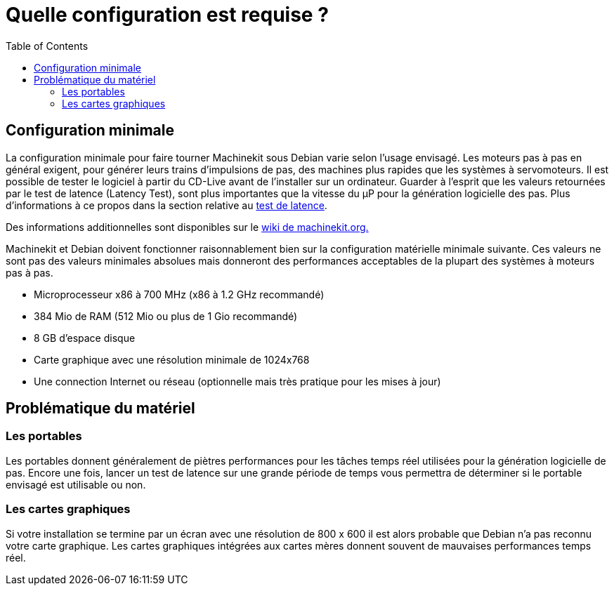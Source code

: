 :lang: fr
:toc:

= Quelle configuration est requise ?

[[cha:Configuration-requise]] (((Configuration requise)))

== Configuration minimale

La configuration minimale pour faire tourner Machinekit sous Debian varie
selon l'usage envisagé. Les moteurs pas à pas en général exigent, pour
générer leurs trains d'impulsions de pas, des machines plus rapides que
les systèmes à servomoteurs. Il est possible de tester le logiciel à
partir du CD-Live avant de l'installer sur un ordinateur. Guarder à
l'esprit que les valeurs retournées par le test de latence (Latency
Test), sont plus importantes que la vitesse du µP pour la génération
logicielle des pas. Plus d'informations à ce propos dans la section 
relative au <<cha:test-de-latence, test de latence>>.

Des informations additionnelles sont disponibles sur le 
http://wiki.machinekit.org/cgi-bin/emcinfo.pl?Hardware_Requirements[wiki de machinekit.org.]

Machinekit et Debian doivent fonctionner raisonnablement bien sur la
configuration matérielle minimale suivante. Ces valeurs ne sont pas des
valeurs minimales absolues mais donneront des performances acceptables
de la plupart des systèmes à moteurs pas à pas.

 - Microprocesseur x86 à 700 MHz (x86 à 1.2 GHz recommandé)
 - 384 Mio de RAM (512 Mio ou plus de 1 Gio recommandé)
 - 8 GB d'espace disque
 - Carte graphique avec une résolution minimale de 1024x768
 - Une connection Internet ou réseau (optionnelle mais très pratique pour
   les mises à jour)

== Problématique du matériel

=== Les portables

Les portables donnent généralement de piètres performances pour les
tâches temps réel utilisées pour la génération logicielle de pas.
Encore une fois, lancer un test de latence sur une grande période de
temps vous permettra de déterminer si le portable envisagé est
utilisable ou non.

=== Les cartes graphiques

Si votre installation se termine par un écran avec une résolution de
800 x 600 il est alors probable que Debian n'a pas reconnu votre carte
graphique. Les cartes graphiques intégrées aux cartes mères donnent
souvent de mauvaises performances temps réel.

// vim: set syntax=asciidoc:


